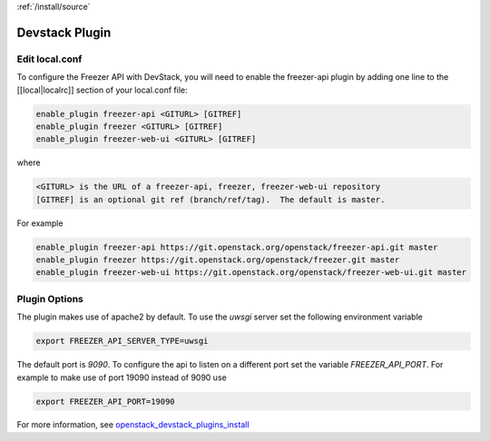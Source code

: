 :ref:`/install/source`

Devstack Plugin
===============

Edit local.conf
---------------

To configure the Freezer API with DevStack, you will need to enable the
freezer-api plugin by adding one line to the [[local|localrc]] section
of your local.conf file:

.. code-block:: ini

    enable_plugin freezer-api <GITURL> [GITREF]
    enable_plugin freezer <GITURL> [GITREF]
    enable_plugin freezer-web-ui <GITURL> [GITREF]

where

.. code-block:: none

    <GITURL> is the URL of a freezer-api, freezer, freezer-web-ui repository
    [GITREF] is an optional git ref (branch/ref/tag).  The default is master.

For example

.. code-block:: ini

    enable_plugin freezer-api https://git.openstack.org/openstack/freezer-api.git master
    enable_plugin freezer https://git.openstack.org/openstack/freezer.git master
    enable_plugin freezer-web-ui https://git.openstack.org/openstack/freezer-web-ui.git master

Plugin Options
--------------

The plugin makes use of apache2 by default.
To use the *uwsgi* server set the following environment variable

.. code-block:: bash

    export FREEZER_API_SERVER_TYPE=uwsgi

The default port is *9090*. To configure the api to listen on a different port
set the variable `FREEZER_API_PORT`.
For example to make use of port 19090 instead of 9090 use

.. code-block:: bash

    export FREEZER_API_PORT=19090

For more information, see `openstack_devstack_plugins_install <https://docs.openstack.org/devstack/latest/plugins.html>`_
